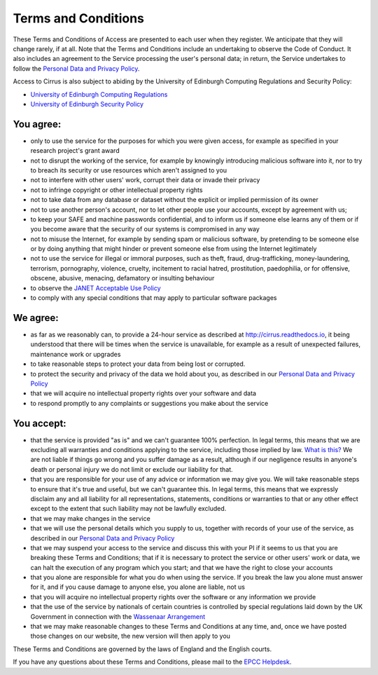 Terms and Conditions
====================

These Terms and Conditions of Access are presented to each user when
they register. We anticipate that they will change rarely, if at all.
Note that the Terms and Conditions include an undertaking to observe the
Code of Conduct. It also includes an agreement to the Service processing
the user's personal data; in return, the Service undertakes to follow
the `Personal Data and Privacy Policy <privacy.html>`__.

Access to Cirrus is also subject to abiding by the University of Edinburgh
Computing Regulations and Security Policy:

- `University of Edinburgh Computing Regulations <http://www.ed.ac.uk/information-services/about/policies-and-regulations/computing-regulations>`__
- `University of Edinburgh Security Policy <http://www.ed.ac.uk/information-services/about/policies-and-regulations/security-policies/security-policy>`__


You agree:
----------

-  only to use the service for the purposes for which you were given
   access, for example as specified in your research project's grant
   award
-  not to disrupt the working of the service, for example by knowingly
   introducing malicious software into it, nor to try to breach its
   security or use resources which aren't assigned to you
-  not to interfere with other users' work, corrupt their data or invade
   their privacy
-  not to infringe copyright or other intellectual property rights
-  not to take data from any database or dataset without the explicit or
   implied permission of its owner
-  not to use another person's account, nor to let other people use your
   accounts, except by agreement with us;
-  to keep your SAFE and machine passwords confidential, and to inform
   us if someone else learns any of them or if you become aware that the
   security of our systems is compromised in any way
-  not to misuse the Internet, for example by sending spam or malicious
   software, by pretending to be someone else or by doing anything that
   might hinder or prevent someone else from using the Internet
   legitimately
-  not to use the service for illegal or immoral purposes, such as
   theft, fraud, drug-trafficking, money-laundering, terrorism,
   pornography, violence, cruelty, incitement to racial hatred,
   prostitution, paedophilia, or for offensive, obscene, abusive,
   menacing, defamatory or insulting behaviour
-  to observe the `JANET Acceptable Use
   Policy <https://community.ja.net/library/acceptable-use-policy>`__
-  to comply with any special conditions that may apply to particular
   software packages

We agree:
---------

-  as far as we reasonably can, to provide a 24-hour service as
   described at `http://cirrus.readthedocs.io <http://cirrus.readthedocs.io/>`__, it being
   understood that there will be times when the service is unavailable,
   for example as a result of unexpected failures, maintenance work or
   upgrades
-  to take reasonable steps to protect your data from being lost or
   corrupted.
-  to protect the security and privacy of the data we hold about you, as
   described in our `Personal Data and Privacy Policy <privacy.html>`__
-  that we will acquire no intellectual property rights over your
   software and data
-  to respond promptly to any complaints or suggestions you make about
   the service

You accept:
-----------

-  that the service is provided "as is" and we can't guarantee 100%
   perfection. In legal terms, this means that we are excluding all
   warranties and conditions applying to the service, including those
   implied by law. `What is this? <what-is-this.html>`__ We are not liable
   if things go wrong and you suffer damage as a result, although if our
   negligence results in anyone's death or personal injury we do not
   limit or exclude our liability for that.
-  that you are responsible for your use of any advice or information we
   may give you. We will take reasonable steps to ensure that it's true
   and useful, but we can't guarantee this. In legal terms, this means
   that we expressly disclaim any and all liability for all
   representations, statements, conditions or warranties to that or any
   other effect except to the extent that such liability may not be
   lawfully excluded.
-  that we may make changes in the service
-  that we will use the personal details which you supply to us,
   together with records of your use of the service, as described in our
   `Personal Data and Privacy Policy <privacy.html>`__
-  that we may suspend your access to the service and discuss this with
   your PI if it seems to us that you are breaking these Terms and
   Conditions; that if it is necessary to protect the service or other
   users' work or data, we can halt the execution of any program which
   you start; and that we have the right to close your accounts
-  that you alone are responsible for what you do when using the
   service. If you break the law you alone must answer for it, and if
   you cause damage to anyone else, you alone are liable, not us
-  that you will acquire no intellectual property rights over the
   software or any information we provide
-  that the use of the service by nationals of certain countries is
   controlled by special regulations laid down by the UK Government in
   connection with the `Wassenaar Arrangement <http://www.wassenaar.org/index.html>`__
-  that we may make reasonable changes to these Terms and Conditions at
   any time, and, once we have posted those changes on our website, the
   new version will then apply to you

These Terms and Conditions are governed by the laws of England and the
English courts.

If you have any questions about these Terms and Conditions, please mail
to the `EPCC Helpdesk <mailto:epcc-support@epcc.ed.ac.uk>`__.
